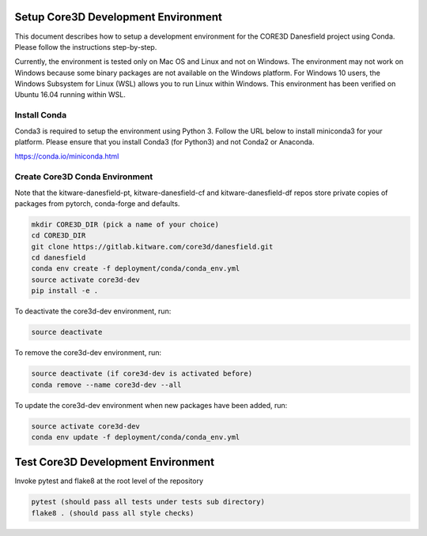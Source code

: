 ####################################
Setup Core3D Development Environment
####################################

This document describes how to setup a development environment for the
CORE3D Danesfield project using Conda. Please follow the instructions
step-by-step.

Currently, the environment is tested only on Mac OS and Linux and not on
Windows. The environment may not work on Windows because some binary packages
are not available on the Windows platform. For Windows 10 users, the Windows
Subsystem for Linux (WSL) allows you to run Linux within Windows.
This environment has been verified on Ubuntu 16.04 running within WSL.

Install Conda
=============
Conda3 is required to setup the environment using Python 3.  Follow the URL
below to install miniconda3 for your platform.  Please ensure that you install
Conda3 (for Python3) and not Conda2 or Anaconda.

https://conda.io/miniconda.html


Create Core3D Conda Environment
===============================

Note that the kitware-danesfield-pt, kitware-danesfield-cf and
kitware-danesfield-df repos store private copies of packages from
pytorch, conda-forge and defaults.

.. code-block:: bash

   mkdir CORE3D_DIR (pick a name of your choice)
   cd CORE3D_DIR
   git clone https://gitlab.kitware.com/core3d/danesfield.git
   cd danesfield
   conda env create -f deployment/conda/conda_env.yml
   source activate core3d-dev
   pip install -e .

To deactivate the core3d-dev environment, run:

.. code-block:: bash

   source deactivate

To remove the core3d-dev environment, run:

.. code-block:: bash

   source deactivate (if core3d-dev is activated before)
   conda remove --name core3d-dev --all

To update the core3d-dev environment when new packages have been added, run:

.. code-block:: bash

   source activate core3d-dev
   conda env update -f deployment/conda/conda_env.yml

###################################
Test Core3D Development Environment
###################################

Invoke pytest and flake8 at the root level of the repository

.. code-block:: bash

   pytest (should pass all tests under tests sub directory)
   flake8 . (should pass all style checks)
